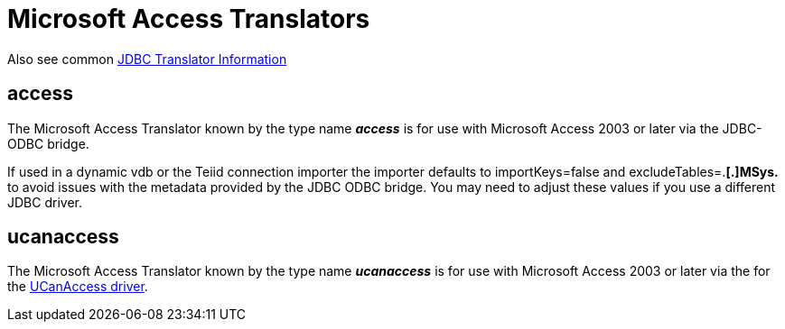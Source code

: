 
= Microsoft Access Translators

Also see common link:JDBC_Translators.adoc[JDBC Translator Information]

== access

The Microsoft Access Translator known by the type name *_access_* is for use with Microsoft Access 2003 or later via the JDBC-ODBC bridge.

If used in a dynamic vdb or the Teiid connection importer the importer defaults to importKeys=false and excludeTables=.*[.]MSys.* to avoid issues with the metadata provided by the JDBC ODBC bridge. You may need to adjust these values if you use a different JDBC driver.

== ucanaccess

The Microsoft Access Translator known by the type name *_ucanaccess_* is for use with Microsoft Access 2003 or later via the for the http://ucanaccess.sourceforge.net/site.html[UCanAccess driver].


